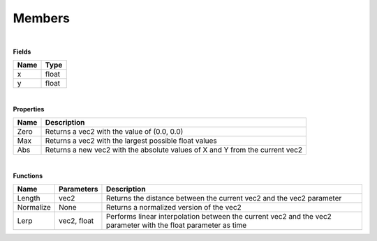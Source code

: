 Members
===========

|

**Fields**

==================  ============
Name                Type
==================  ============  
x                   float     
y                   float  
==================  ============ 

|

**Properties**

==================  ============
Name                Description
==================  ============  
Zero                Returns a vec2 with the value of (0.0, 0.0)     
Max                 Returns a vec2 with the largest possible float values
Abs                 Returns a new vec2 with the absolute values of X and Y from the current vec2
==================  ============ 

|

**Functions**

==================  ============  ============
Name                Parameters    Description
==================  ============  ============
Length              vec2          Returns the distance between the current vec2 and the vec2 parameter     
Normalize           None          Returns a normalized version of the vec2   
Lerp                vec2, float   Performs linear interpolation between the current vec2 and the vec2 parameter with the float parameter as time  
==================  ============  ============